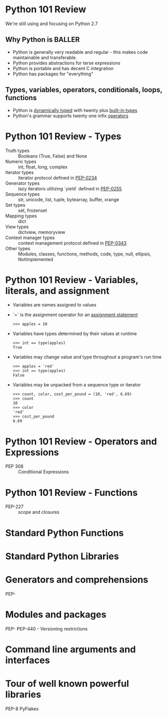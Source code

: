 * Python 101 Review

  We're still using and focusing on Python 2.7

** Why Python is BALLER

   - Python is generally very readable and regular - this makes code maintainable and transferable.
   - Python provides abstractions for terse expressions
   - Python is portable and has decent C integration
   - Python has packages for "everything"

** Types, variables, operators, conditionals, loops, functions

   - Python is [[http://c2.com/cgi/wiki?DynamicTyping][dynamically typed]] with twenty plus [[https://docs.python.org/2/library/stdtypes.html][built-in types]]
   - Python's grammar supports twenty one infix [[https://docs.python.org/2/reference/lexical_analysis.html#operators][operators]]

* Python 101 Review - Types

  - Truth types :: Booleans (True, False) and None
  - Numeric types :: int, float, long, complex
  - Iterator types :: iterator protocol defined in [[https://www.python.org/dev/peps/pep-0234/][PEP-0234]]
  - Generator types :: lazy iterators utilizing `yield` defined in [[https://www.python.org/dev/peps/pep-0255/][PEP-0255]]
  - Sequence types :: str, unicode, list, tuple, bytearray, buffer, xrange
  - Set types :: set, frozenset
  - Mapping types :: dict
  - View types :: dictview, memoryview
  - Context manager types :: context management protocol defined in [[https://www.python.org/dev/peps/pep-0343/][PEP-0343]]
  - Other types :: Modules, classes, functions, methods, code, type, null, ellipsis, NotImplemented

* Python 101 Review - Variables, literals, and assignment

  - Variables are names assigned to values
  - `=` is the assignment operator for an [[https://docs.python.org/2/reference/simple_stmts.html#assignment-statements][assignment statement]]
    : >>> apples = 10
  - Variables have types determined by their values at runtime
    : >>> int == type(apples)
    : True
  - Variables may change value and type throughout a program's run time
    : >>> apples = 'red'
    : >>> int == type(apples)
    : False
  - Variables may be unpacked from a sequence type or iterator
    : >>> count, color, cost_per_pound = (10, 'red', 6.69)
    : >>> count
    : 10
    : >>> color
    : 'red'
    : >>> cost_per_pound
    : 6.69

* Python 101 Review - Operators and Expressions

  - PEP 308 :: Conditional Expressions

* Python 101 Review - Functions

  - PEP-227 :: scope and closures

* Standard Python Functions

* Standard Python Libraries

* Generators and comprehensions

PEP-

* Modules and packages 

PEP-
PEP-440 - Versioning restrictions

* Command line arguments and interfaces 

* Tour of well known powerful libraries

PEP-8
PyFlakes
